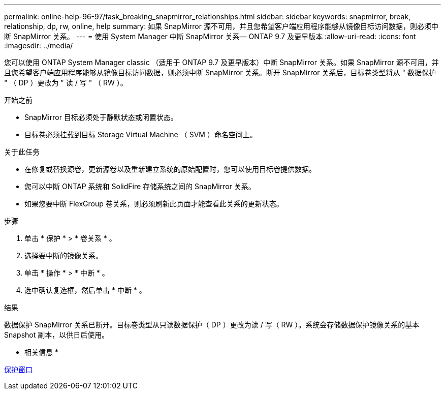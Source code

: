 ---
permalink: online-help-96-97/task_breaking_snapmirror_relationships.html 
sidebar: sidebar 
keywords: snapmirror, break, relationship, dp, rw, online, help 
summary: 如果 SnapMirror 源不可用，并且您希望客户端应用程序能够从镜像目标访问数据，则必须中断 SnapMirror 关系。 
---
= 使用 System Manager 中断 SnapMirror 关系— ONTAP 9.7 及更早版本
:allow-uri-read: 
:icons: font
:imagesdir: ../media/


[role="lead"]
您可以使用 ONTAP System Manager classic （适用于 ONTAP 9.7 及更早版本）中断 SnapMirror 关系。如果 SnapMirror 源不可用，并且您希望客户端应用程序能够从镜像目标访问数据，则必须中断 SnapMirror 关系。断开 SnapMirror 关系后，目标卷类型将从 " 数据保护 " （ DP ）更改为 " 读 / 写 " （ RW ）。

.开始之前
* SnapMirror 目标必须处于静默状态或闲置状态。
* 目标卷必须挂载到目标 Storage Virtual Machine （ SVM ）命名空间上。


.关于此任务
* 在修复或替换源卷，更新源卷以及重新建立系统的原始配置时，您可以使用目标卷提供数据。
* 您可以中断 ONTAP 系统和 SolidFire 存储系统之间的 SnapMirror 关系。
* 如果您要中断 FlexGroup 卷关系，则必须刷新此页面才能查看此关系的更新状态。


.步骤
. 单击 * 保护 * > * 卷关系 * 。
. 选择要中断的镜像关系。
. 单击 * 操作 * > * 中断 * 。
. 选中确认复选框，然后单击 * 中断 * 。


.结果
数据保护 SnapMirror 关系已断开。目标卷类型从只读数据保护（ DP ）更改为读 / 写（ RW ）。系统会存储数据保护镜像关系的基本 Snapshot 副本，以供日后使用。

* 相关信息 *

xref:reference_protection_window.adoc[保护窗口]
